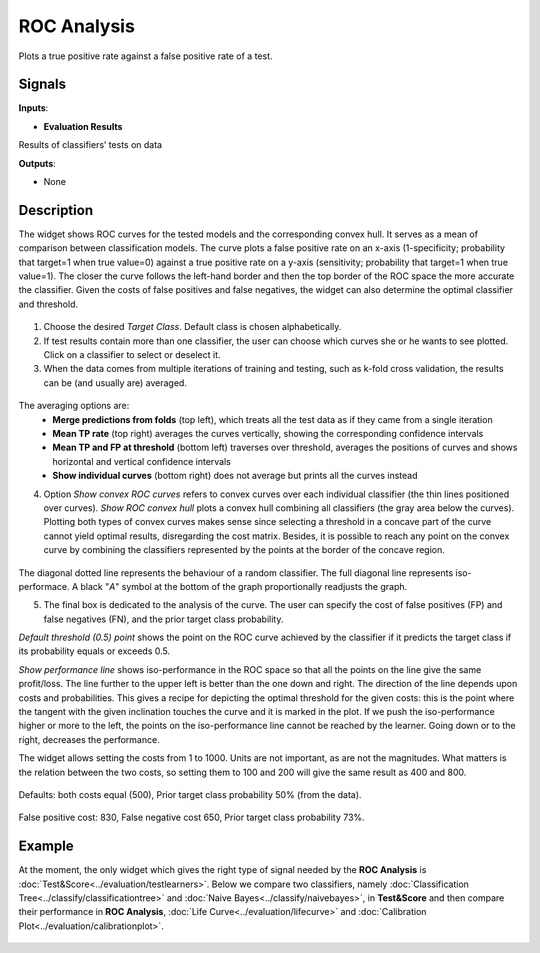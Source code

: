 ROC Analysis
============

.. figure:: icons/roc-analysis.png

Plots a true positive rate against a false positive rate of a test.

Signals
-------

**Inputs**:

-  **Evaluation Results**

Results of classifiers’ tests on data

**Outputs**:

-  None

Description
-----------

The widget shows ROC curves for the tested models and the corresponding
convex hull. It serves as a mean of comparison between classification
models. The curve plots a false positive rate on an x-axis
(1-specificity; probability that target=1 when true value=0) against a
true positive rate on a y-axis (sensitivity; probability that target=1
when true value=1). The closer the curve follows the left-hand border
and then the top border of the ROC space the more accurate the
classifier. Given the costs of false positives and false negatives, the
widget can also determine the optimal classifier and threshold.

.. figure:: images/ROCAnalysis-basic-stamped.png

1. Choose the desired *Target Class*. Default class is chosen
   alphabetically.

2. If test results contain more than one classifier, the user can choose
   which curves she or he wants to see plotted. Click on a classifier to
   select or deselect it.

3. When the data comes from multiple iterations of training and testing,
   such as k-fold cross validation, the results can be (and usually are)
   averaged.

.. figure:: images/ROC-Comparison.png

The averaging options are:
    - **Merge predictions from folds** (top left), which treats all the test data as if they came from a single iteration
    - **Mean TP rate** (top right) averages the curves vertically, showing the corresponding confidence intervals
    - **Mean TP and FP at threshold** (bottom left) traverses over threshold, averages the positions of curves and shows horizontal and vertical confidence intervals
    - **Show individual curves** (bottom right) does not average but prints all the curves instead

4. Option *Show convex ROC curves* refers to convex curves over each
   individual classifier (the thin lines positioned over curves). *Show
   ROC convex hull* plots a convex hull combining all classifiers (the
   gray area below the curves). Plotting both types of convex curves
   makes sense since selecting a threshold in a concave part of the
   curve cannot yield optimal results, disregarding the cost matrix.
   Besides, it is possible to reach any point on the convex curve by
   combining the classifiers represented by the points at the border of
   the concave region.

.. figure:: images/ROCAnalysis-AUC.png

The diagonal dotted line represents the behaviour of a random
classifier. The full diagonal line represents iso-performace. A black
"*A*" symbol at the bottom of the graph proportionally readjusts the
graph.

5. The final box is dedicated to the analysis of the curve. The user can
   specify the cost of false positives (FP) and false negatives (FN),
   and the prior target class probability.

*Default threshold (0.5) point* shows the point on the ROC curve
achieved by the classifier if it predicts the target class if its
probability equals or exceeds 0.5.

*Show performance line* shows iso-performance in the ROC space so that
all the points on the line give the same profit/loss. The line further
to the upper left is better than the one down and right. The direction
of the line depends upon costs and probabilities. This gives a recipe
for depicting the optimal threshold for the given costs: this is the
point where the tangent with the given inclination touches the curve and
it is marked in the plot. If we push the iso-performance higher or more
to the left, the points on the iso-performance line cannot be reached by
the learner. Going down or to the right, decreases the performance.

The widget allows setting the costs from 1 to 1000. Units are not
important, as are not the magnitudes. What matters is the relation
between the two costs, so setting them to 100 and 200 will give the same
result as 400 and 800.

.. figure:: images/ROCAnalysis-Plain.png

Defaults: both costs equal (500), Prior target class probability 50%
(from the data).

.. figure:: images/ROCAnalysis.png

False positive cost: 830, False negative cost 650, Prior target class
probability 73%.

Example
-------

At the moment, the only widget which gives the right type of signal
needed by the **ROC Analysis** is :doc:`Test&Score<../evaluation/testlearners>`. Below we compare
two classifiers, namely :doc:`Classification Tree<../classify/classificationtree>` and :doc:`Naive Bayes<../classify/naivebayes>`, in
**Test&Score** and then compare their performance in **ROC
Analysis**, :doc:`Life Curve<../evaluation/lifecurve>` and :doc:`Calibration Plot<../evaluation/calibrationplot>`.

.. figure:: images/ROCAnalysis-example.png
